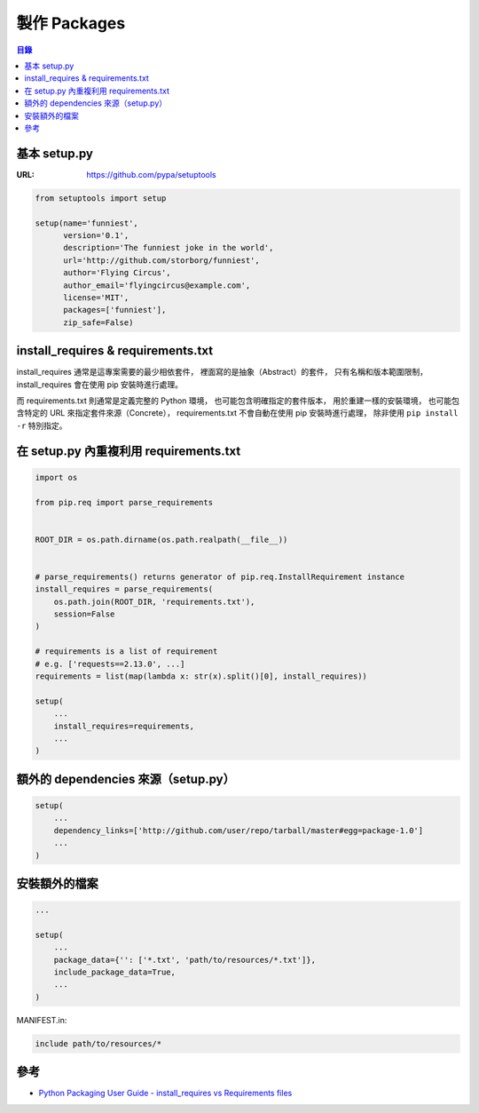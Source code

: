 ========================================
製作 Packages
========================================


.. contents:: 目錄


基本 setup.py
========================================

:URL: https://github.com/pypa/setuptools


.. code-block:: python

    from setuptools import setup

    setup(name='funniest',
          version='0.1',
          description='The funniest joke in the world',
          url='http://github.com/storborg/funniest',
          author='Flying Circus',
          author_email='flyingcircus@example.com',
          license='MIT',
          packages=['funniest'],
          zip_safe=False)



install_requires & requirements.txt
========================================

install_requires 通常是這專案需要的最少相依套件，
裡面寫的是抽象（Abstract）的套件，
只有名稱和版本範圍限制，
install_requires 會在使用 pip 安裝時進行處理。

而 requirements.txt 則通常是定義完整的 Python 環境，
也可能包含明確指定的套件版本，
用於重建一樣的安裝環境，
也可能包含特定的 URL 來指定套件來源（Concrete），
requirements.txt 不會自動在使用 pip 安裝時進行處理，
除非使用 ``pip install -r`` 特別指定。



在 setup.py 內重複利用 requirements.txt
========================================

.. code-block:: python

    import os

    from pip.req import parse_requirements


    ROOT_DIR = os.path.dirname(os.path.realpath(__file__))


    # parse_requirements() returns generator of pip.req.InstallRequirement instance
    install_requires = parse_requirements(
        os.path.join(ROOT_DIR, 'requirements.txt'),
        session=False
    )

    # requirements is a list of requirement
    # e.g. ['requests==2.13.0', ...]
    requirements = list(map(lambda x: str(x).split()[0], install_requires))

    setup(
        ...
        install_requires=requirements,
        ...
    )



額外的 dependencies 來源（setup.py）
========================================

.. code-block:: python

    setup(
        ...
        dependency_links=['http://github.com/user/repo/tarball/master#egg=package-1.0']
        ...
    )



安裝額外的檔案
========================================

.. code-block:: python

    ...

    setup(
        ...
        package_data={'': ['*.txt', 'path/to/resources/*.txt']},
        include_package_data=True,
        ...
    )


MANIFEST.in:

.. code-block:: txt

    include path/to/resources/*



參考
========================================

* `Python Packaging User Guide - install_requires vs Requirements files <https://packaging.python.org/requirements/>`_
